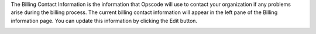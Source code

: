 .. This is an included how-to. 


The Billing Contact Information is the information that Opscode will use to contact your organization if any problems arise during the billing process. The current billing contact information will appear in the left pane of the Billing information page. You can update this information by clicking the Edit button.

.. image:: ../../images/step_manage_server_hosted_account_billing_contact_info.png
